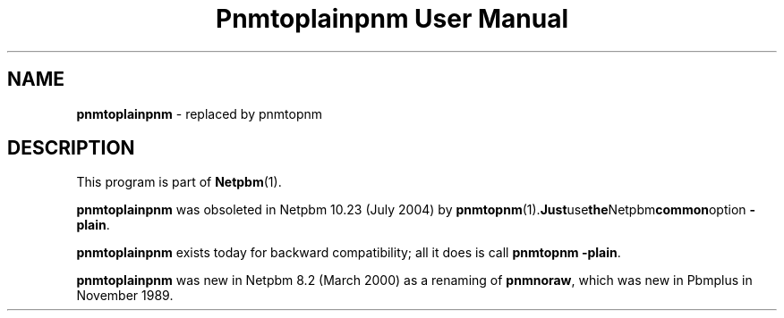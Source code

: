 ." This man page was generated by the Netpbm tool 'makeman' from HTML source.
." Do not hand-hack it!  If you have bug fixes or improvements, please find
." the corresponding HTML page on the Netpbm website, generate a patch
." against that, and send it to the Netpbm maintainer.
.TH "Pnmtoplainpnm User Manual" 0 "July 2004" "netpbm documentation"

.SH NAME
\fBpnmtoplainpnm\fP - replaced by pnmtopnm
.SH DESCRIPTION
.PP
This program is part of
.BR Netpbm (1).
.PP
\fBpnmtoplainpnm\fP was obsoleted in Netpbm 10.23 (July 2004) by
.BR pnmtopnm (1).  Just use the Netpbm common option
\fB-plain\fP.
.PP
\fBpnmtoplainpnm\fP exists today for backward compatibility; all it
does is call \fBpnmtopnm -plain\fP.
.PP
\fBpnmtoplainpnm\fP was new in Netpbm 8.2 (March 2000) as a renaming
of \fBpnmnoraw\fP, which was new in Pbmplus in November 1989.
